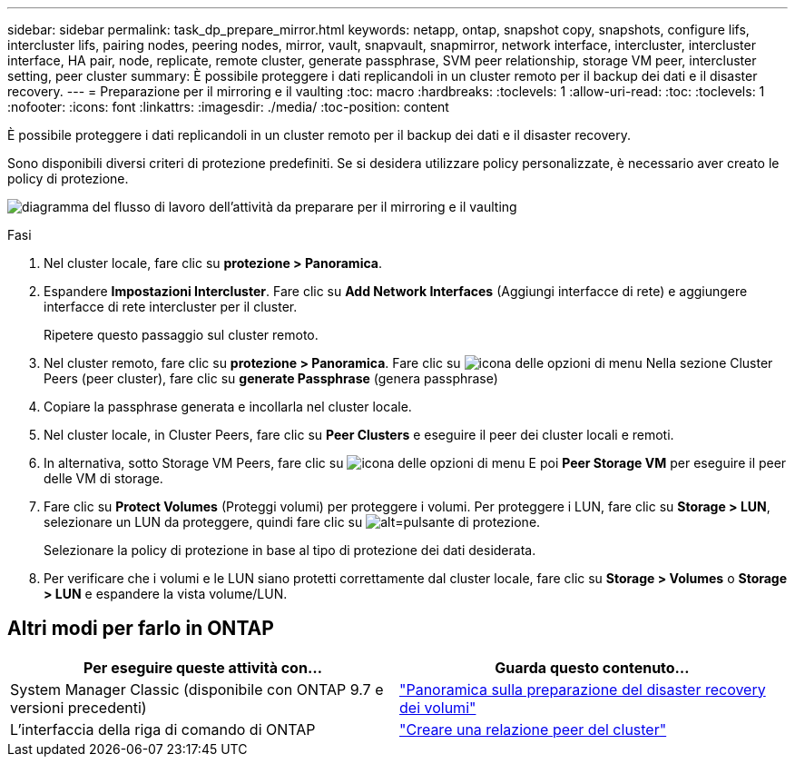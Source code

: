 ---
sidebar: sidebar 
permalink: task_dp_prepare_mirror.html 
keywords: netapp, ontap, snapshot copy, snapshots, configure lifs, intercluster lifs, pairing nodes, peering nodes, mirror, vault, snapvault,  snapmirror, network interface, intercluster, intercluster interface, HA pair, node, replicate, remote cluster, generate passphrase, SVM peer relationship, storage VM peer, intercluster setting, peer cluster 
summary: È possibile proteggere i dati replicandoli in un cluster remoto per il backup dei dati e il disaster recovery. 
---
= Preparazione per il mirroring e il vaulting
:toc: macro
:hardbreaks:
:toclevels: 1
:allow-uri-read: 
:toc: 
:toclevels: 1
:nofooter: 
:icons: font
:linkattrs: 
:imagesdir: ./media/
:toc-position: content


[role="lead"]
È possibile proteggere i dati replicandoli in un cluster remoto per il backup dei dati e il disaster recovery.

Sono disponibili diversi criteri di protezione predefiniti. Se si desidera utilizzare policy personalizzate, è necessario aver creato le policy di protezione.

image:workflow_dp_prepare_mirror.gif["diagramma del flusso di lavoro dell'attività da preparare per il mirroring e il vaulting"]

.Fasi
. Nel cluster locale, fare clic su *protezione > Panoramica*.
. Espandere *Impostazioni Intercluster*. Fare clic su *Add Network Interfaces* (Aggiungi interfacce di rete) e aggiungere interfacce di rete intercluster per il cluster.
+
Ripetere questo passaggio sul cluster remoto.

. Nel cluster remoto, fare clic su *protezione > Panoramica*. Fare clic su image:icon_kabob.gif["icona delle opzioni di menu"] Nella sezione Cluster Peers (peer cluster), fare clic su *generate Passphrase* (genera passphrase)
. Copiare la passphrase generata e incollarla nel cluster locale.
. Nel cluster locale, in Cluster Peers, fare clic su *Peer Clusters* e eseguire il peer dei cluster locali e remoti.
. In alternativa, sotto Storage VM Peers, fare clic su image:icon_kabob.gif["icona delle opzioni di menu"] E poi *Peer Storage VM* per eseguire il peer delle VM di storage.
. Fare clic su *Protect Volumes* (Proteggi volumi) per proteggere i volumi. Per proteggere i LUN, fare clic su *Storage > LUN*, selezionare un LUN da proteggere, quindi fare clic su image:icon_protect.gif["alt=pulsante di protezione"].
+
Selezionare la policy di protezione in base al tipo di protezione dei dati desiderata.

. Per verificare che i volumi e le LUN siano protetti correttamente dal cluster locale, fare clic su *Storage > Volumes* o *Storage > LUN* e espandere la vista volume/LUN.




== Altri modi per farlo in ONTAP

[cols="2"]
|===
| Per eseguire queste attività con... | Guarda questo contenuto... 


| System Manager Classic (disponibile con ONTAP 9.7 e versioni precedenti) | link:https://docs.netapp.com/us-en/ontap-sm-classic/volume-disaster-prep/index.html["Panoramica sulla preparazione del disaster recovery dei volumi"^] 


| L'interfaccia della riga di comando di ONTAP | link:https://docs.netapp.com/us-en/ontap/peering/create-cluster-relationship-93-later-task.html["Creare una relazione peer del cluster"^] 
|===